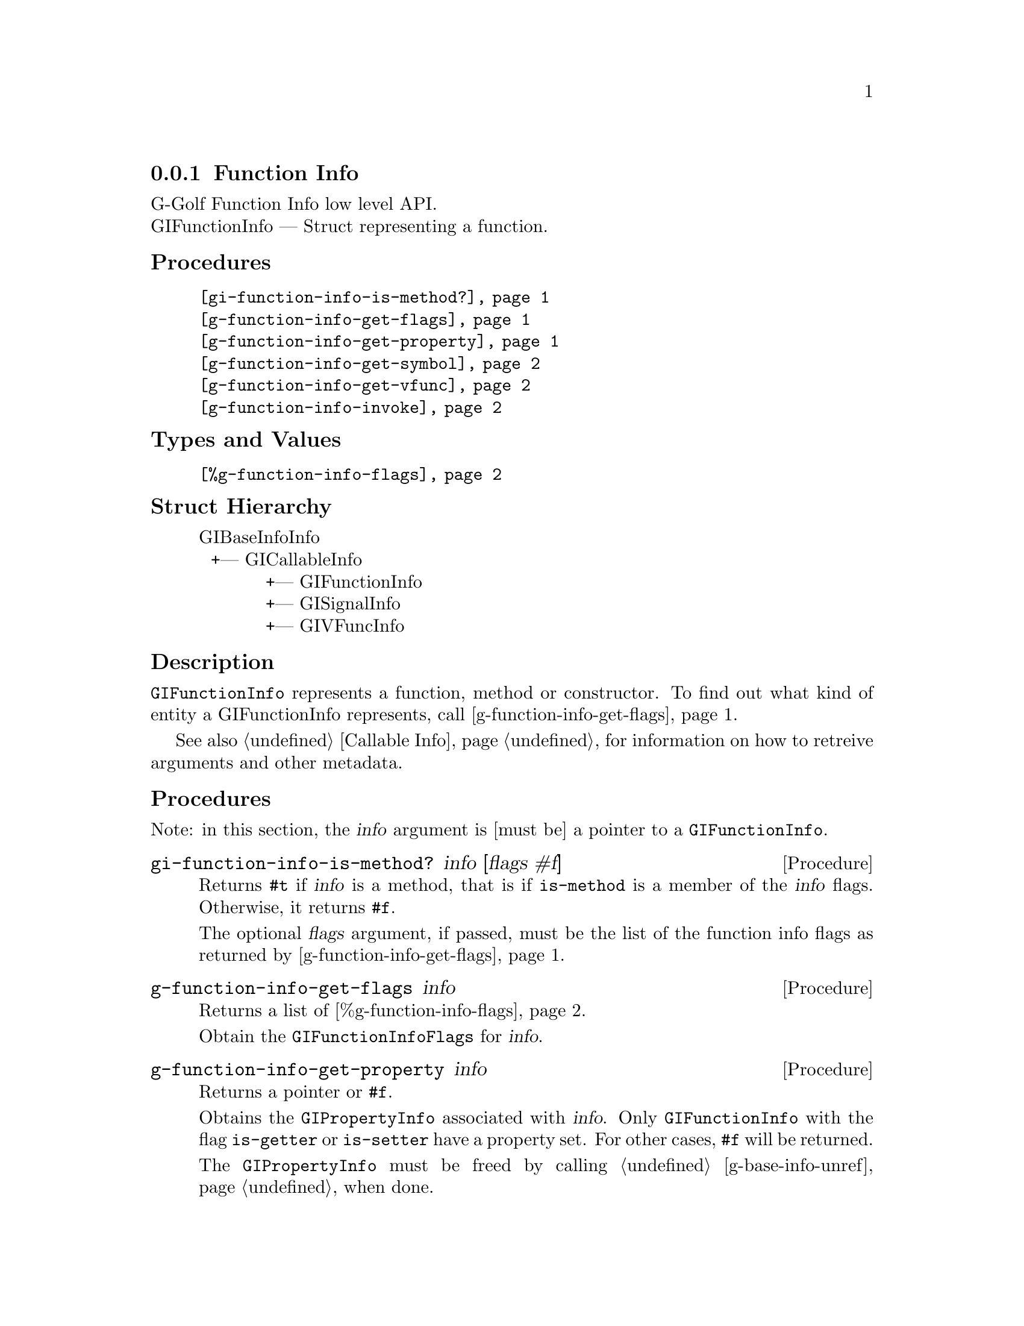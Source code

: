 @c -*-texinfo-*-
@c This is part of the GNU G-Golf Reference Manual.
@c Copyright (C) 2016 - 2020 Free Software Foundation, Inc.
@c See the file g-golf.texi for copying conditions.


@defindex fi


@node Function Info
@subsection Function Info

G-Golf Function Info low level API.@*
GIFunctionInfo — Struct representing a function.


@subheading Procedures

@indentedblock
@table @code
@item @ref{gi-function-info-is-method?}
@item @ref{g-function-info-get-flags}
@item @ref{g-function-info-get-property}
@item @ref{g-function-info-get-symbol}
@item @ref{g-function-info-get-vfunc}
@item @ref{g-function-info-invoke}
@end table
@end indentedblock


@subheading Types and Values


@indentedblock
@table @code
@item @ref{%g-function-info-flags}
@end table
@end indentedblock


@subheading Struct Hierarchy

@indentedblock
GIBaseInfoInfo         	                     @*
@ @ +--- GICallableInfo	                     @*
@ @ @ @ @ @ @ @ @ @ @ +--- GIFunctionInfo    @*
@ @ @ @ @ @ @ @ @ @ @ +--- GISignalInfo      @*
@ @ @ @ @ @ @ @ @ @ @ +--- GIVFuncInfo
@end indentedblock


@subheading Description

@code{GIFunctionInfo} represents a function, method or constructor. To
find out what kind of entity a GIFunctionInfo represents, call
@ref{g-function-info-get-flags}.

See also @ref{Callable Info} for information on how to retreive
arguments and other metadata.


@subheading Procedures

Note: in this section, the @var{info} argument is [must be] a pointer to
a @code{GIFunctionInfo}.


@anchor{gi-function-info-is-method?}
@deffn Procedure gi-function-info-is-method? info [flags #f]

Returns @code{#t} if @var{info} is a method, that is if @code{is-method}
is a member of the @var{info} flags. Otherwise, it returns @code{#f}.

The optional @var{flags} argument, if passed, must be the list of the
function info flags as returned by @ref{g-function-info-get-flags}.
@end deffn


@anchor{g-function-info-get-flags}
@deffn Procedure g-function-info-get-flags info

Returns a list of @ref{%g-function-info-flags}.

Obtain the @code{GIFunctionInfoFlags} for @var{info}.
@end deffn


@anchor{g-function-info-get-property}
@deffn Procedure g-function-info-get-property info

Returns a pointer or @code{#f}.

Obtains the @code{GIPropertyInfo} associated with @var{info}.  Only
@code{GIFunctionInfo} with the flag @code{is-getter} or
@code{is-setter} have a property set. For other cases, @code{#f} will be
returned.

The @code{GIPropertyInfo} must be freed by calling
@ref{g-base-info-unref} when done.
@end deffn


@anchor{g-function-info-get-symbol}
@deffn Procedure g-function-info-get-symbol info

Returns a string.

Obtain the @samp{symbol} of the function@footnote{As you have noticed
already, since @code{g-function-info-get-symbol} returns a string, in
the Glib, GObject and GObject Instrospection worlds, symbol has a
different meaning then in the Lisp/Scheme worlds.  However, since the
procedure is part of the G-Golf low-level API, we decided to keep its
name as close as the original name as possible, which in @code{Glib}
terms is the name of the exported function, @samp{suitable to be used as
an argument to g_module_symbol()}}.
@end deffn


@anchor{g-function-info-get-vfunc}
@deffn Procedure g-function-info-get-vfunc info

Returns a pointer or @code{#f}.

Obtains the @code{GIVFuncInfo} associated with @var{info}.  Only
@code{GIFunctionInfo} with the flag @code{wraps-vfunc} has its virtual
function set. For other cases, @code{#f} will be returned.

The @code{GIVFuncInfo} must be freed by calling @ref{g-base-info-unref}
when done.
@end deffn


@anchor{g-function-info-invoke}
@deffn Procedure g-function-info-invoke info in-args n-in @
       out-args n-out r-val g-error

Returns @code{#t} if the function has been invoked, @code{#f} if an
error occured.

Invokes the function described in @var{info} with the given
arguments. Note that i@code{nout} parameters must appear in both
argument lists. The arguments are:

@indentedblock
@table @code
@item @emph{info}
a pointer to a @code{GIFunctionInfo} describing the function to invoke.

@item @emph{in-args}
a pointer to an array of @code{GIArguments}, one for each @code{in} and
@code{inout} parameter of @var{info}. If there are no @code{in}
parameter, @var{in-args} must be the @code{%null-pointer}.

@item @emph{n-in}
the length of the @var{in-args} array.

@item @emph{out-args}
a pointer to an array of @code{GIArguments}, one for each @code{out} and
@code{inout} parameter of @var{info}. If there are no @code{out}
parameter, @var{out-args} must be the @code{%null-pointer}.

@item @emph{n-out}
the length of the @var{out-args} array.

@item @emph{r-val}
a pointer to a @code{GIArguments}, the return location for the return
value of the function. If the function returns @code{void}, @var{r-val}
must be the @code{%null-pointer}.

@item @emph{g-error}
a pointer to a newly allocated (and @samp{empty}) @code{GError} (the
recommended way for procedure calls that need such a pointer is to
@samp{surround} the call using @ref{with-gerror}).
@end table
@end indentedblock



@end deffn


@subheading Types and Values


@anchor{%g-function-info-flags}
@defivar <gi-flag> %g-function-info-flags

An instance of @code{<gi-flag>}, who's members are the scheme
representation of the @code{GIFunctionInfoFlags}:

@indentedblock
@emph{g-name}: GIFunctionInfoFlags  @*
@emph{name}: gi-function-info-flags  @*
@emph{enum-set}:
@indentedblock
@table @code

@item is-method
Is a method.

@item is-constructor
Is a constructor.

@item is-getter
Is a getter of a @code{GIPropertyInfo}.

@item is-setter
Is a setter of a @code{GIPropertyInfo}.

@item wraps-vfunc
Represent a virtul function.

@item throws
The function may throw an error.

@end table
@end indentedblock
@end indentedblock
@end defivar

